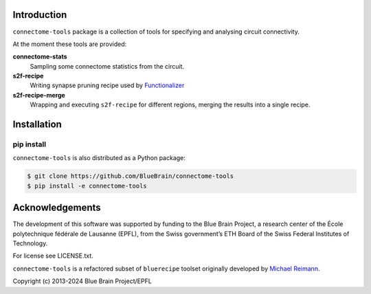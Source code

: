 Introduction
============

``connectome-tools`` package is a collection of tools for specifying and analysing circuit connectivity.

At the moment these tools are provided:

**connectome-stats**
    Sampling some connectome statistics from the circuit.

**s2f-recipe**
    Writing synapse pruning recipe used by `Functionalizer <https://github.com/BlueBrain/functionalizer>`_

**s2f-recipe-merge**
    Wrapping and executing ``s2f-recipe`` for different regions, merging the results into a single recipe.


Installation
============

pip install
-----------

``connectome-tools`` is also distributed as a Python package:

.. code-block:: console

    $ git clone https://github.com/BlueBrain/connectome-tools
    $ pip install -e connectome-tools


Acknowledgements
================

The development of this software was supported by funding to the Blue Brain Project, a research center of the École polytechnique fédérale de Lausanne (EPFL), from the Swiss government’s ETH Board of the Swiss Federal Institutes of Technology.

For license see LICENSE.txt.

``connectome-tools`` is a refactored subset of ``bluerecipe`` toolset originally developed by `Michael Reimann <mailto:michael.reimann@epfl.ch>`_.

Copyright (c) 2013-2024 Blue Brain Project/EPFL
